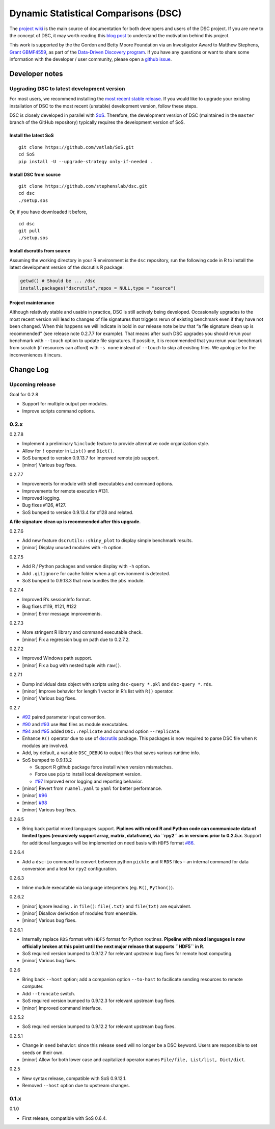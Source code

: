 Dynamic Statistical Comparisons (DSC)
=====================================

|PyPI version| |Codacy Badge|

The `project wiki <https://stephenslab.github.io/dsc-wiki>`__ is the
main source of documentation for both developers and users of the DSC
project. If you are new to the concept of DSC, it may worth reading this
`blog
post <http://stephens999.github.io/blog/2014/10/Data-Driven-Discovery.html>`__
to understand the motivation behind this project.

This work is supported by the the Gordon and Betty Moore Foundation via
an Investigator Award to Matthew Stephens, `Grant
GBMF4559 <https://www.moore.org/grants/list/GBMF4559>`__, as part of the
`Data-Driven Discovery
program <https://www.moore.org/programs/science/data-driven-discovery>`__.
If you have any questions or want to share some information with the
developer / user community, please open a `github
issue <https://github.com/stephenslab/dsc/issues>`__.

Developer notes
---------------

Upgrading DSC to latest development version
~~~~~~~~~~~~~~~~~~~~~~~~~~~~~~~~~~~~~~~~~~~

For most users, we recommend installing the `most recent stable
release <https://stephenslab.github.io/dsc-wiki/installation.html>`__.
If you would like to upgrade your existing installation of DSC to the
most recent (unstable) development version, follow these steps.

DSC is closely developed in parallel with
`SoS <http://github.com/vatlab/sos>`__. Therefore, the development
version of DSC (maintained in the ``master`` branch of the GitHub
repository) typically requires the development version of SoS.

Install the latest SoS
^^^^^^^^^^^^^^^^^^^^^^

::

    git clone https://github.com/vatlab/SoS.git
    cd SoS
    pip install -U --upgrade-strategy only-if-needed . 

Install DSC from source
^^^^^^^^^^^^^^^^^^^^^^^

::

    git clone https://github.com/stephenslab/dsc.git
    cd dsc
    ./setup.sos

Or, if you have downloaded it before,

::

    cd dsc
    git pull
    ./setup.sos

Install dscrutils from source
^^^^^^^^^^^^^^^^^^^^^^^^^^^^^

Assuming the working directory in your R environment is the ``dsc``
repository, run the following code in R to install the latest
development version of the dscrutils R package:

.. code:: r

    getwd() # Should be ... /dsc
    install.packages("dscrutils",repos = NULL,type = "source")

Project maintenance
^^^^^^^^^^^^^^^^^^^

Although relatively stable and usable in practice, DSC is still actively
being developed. Occasionally upgrades to the most recent version will
lead to changes of file signatures that triggers rerun of existing
benchmark even if they have not been changed. When this happens we will
indicate in bold in our release note below that “a file signature clean
up is recommended” (see release note 0.2.7.7 for example). That means
after such DSC upgrades you should rerun your benchmark with ``--touch``
option to update file signatures. If possible, it is recommended that
you rerun your benchmark from scratch (if resources can afford) with
``-s none`` instead of ``--touch`` to skip all existing files. We
apologize for the inconveniences it incurs.

Change Log
----------

Upcoming release
~~~~~~~~~~~~~~~~

Goal for 0.2.8

-  Support for multiple output per modules.
-  Improve scripts command options.

0.2.x
~~~~~

0.2.7.8

-  Implement a preliminary ``%include`` feature to provide alternative
   code organization style.
-  Allow for ``!`` operator in ``List()`` and ``Dict()``.
-  SoS bumped to version 0.9.13.7 for improved remote job support.
-  [minor] Various bug fixes.

0.2.7.7

-  Improvements for module with shell executables and command options.
-  Improvements for remote execution #131.
-  Improved logging.
-  Bug fixes #126, #127.
-  SoS bumped to version 0.9.13.4 for #128 and related.

**A file signature clean up is recommended after this upgrade.**

0.2.7.6

-  Add new feature ``dscrutils::shiny_plot`` to display simple benchmark
   results.
-  [minor] Display unused modules with ``-h`` option.

0.2.7.5

-  Add R / Python packages and version display with ``-h`` option.
-  Add ``.gitignore`` for cache folder when a git environment is
   detected.
-  SoS bumped to 0.9.13.3 that now bundles the ``pbs`` module.

0.2.7.4

-  Improved R’s sessionInfo format.
-  Bug fixes #119, #121, #122
-  [minor] Error message improvements.

0.2.7.3

-  More stringent R library and command executable check.
-  [minor] Fix a regression bug on path due to 0.2.7.2.

0.2.7.2

-  Improved Windows path support.
-  [minor] Fix a bug with nested tuple with ``raw()``.

0.2.7.1

-  Dump individual data object with scripts using ``dsc-query *.pkl``
   and ``dsc-query *.rds``.
-  [minor] Improve behavior for length 1 vector in R’s list with ``R()``
   operator.
-  [minor] Various bug fixes.

0.2.7

-  `#92 <https://github.com/stephenslab/dsc/issues/92>`__ paired
   parameter input convention.
-  `#90 <https://github.com/stephenslab/dsc/issues/90>`__ and
   `#93 <https://github.com/stephenslab/dsc/issues/93>`__ use ``Rmd``
   files as module executables.
-  `#94 <https://github.com/stephenslab/dsc/issues/94>`__ and
   `#95 <https://github.com/stephenslab/dsc/issues/95>`__ added
   ``DSC::replicate`` and command option ``--replicate``.
-  Enhance ``R()`` operator due to use of
   `dscrutils <https://github.com/stephenslab/dsc/tree/master/dscrutils>`__
   package. This packages is now required to parse DSC file when ``R``
   modules are involved.
-  Add, by default, a variable ``DSC_DEBUG`` to output files that saves
   various runtime info.
-  SoS bumped to 0.9.13.2

   -  Support R github package force install when version mismatches.
   -  Force use ``pip`` to install local development version.
   -  `#97 <https://github.com/stephenslab/dsc/issues/97>`__ Improved
      error logging and reporting behavior.

-  [minor] Revert from ``ruamel.yaml`` to ``yaml`` for better
   performance.
-  [minor] `#96 <https://github.com/stephenslab/dsc/issues/96>`__
-  [minor] `#98 <https://github.com/stephenslab/dsc/issues/98>`__
-  [minor] Various bug fixes.

0.2.6.5

-  Bring back partial mixed languages support. **Piplines with mixed R
   and Python code can communicate data of limited types (recursively
   support array, matrix, dataframe), via ``rpy2`` as in versions prior
   to 0.2.5.x**. Support for additional languages will be implemented on
   need basis with ``HDF5`` format
   `#86 <https://github.com/stephenslab/dsc/issues/86>`__.

0.2.6.4

-  Add a ``dsc-io`` command to convert between python ``pickle`` and R
   ``RDS`` files – an internal command for data conversion and a test
   for ``rpy2`` configuration.

0.2.6.3

-  Inline module executable via language interpreters (eg. ``R()``,
   ``Python()``).

0.2.6.2

-  [minor] Ignore leading ``.`` in ``file()``: ``file(.txt)`` and
   ``file(txt)`` are equivalent.
-  [minor] Disallow derivation of modules from ensemble.
-  [minor] Various bug fixes.

0.2.6.1

-  Internally replace ``RDS`` format with ``HDF5`` format for Python
   routines. **Pipeline with mixed languages is now officially broken at
   this point until the next major release that supports ``HDF5`` in
   R**.
-  SoS required version bumped to 0.9.12.7 for relevant upstream bug
   fixes for remote host computing.
-  [minor] Various bug fixes.

0.2.6

-  Bring back ``--host`` option; add a companion option ``--to-host`` to
   facilicate sending resources to remote computer.
-  Add ``--truncate`` switch.
-  SoS required version bumped to 0.9.12.3 for relevant upstream bug
   fixes.
-  [minor] Improved command interface.

0.2.5.2

-  SoS required version bumped to 0.9.12.2 for relevant upstream bug
   fixes.

0.2.5.1

-  Change in ``seed`` behavior: since this release ``seed`` will no
   longer be a DSC keyword. Users are responsible to set seeds on their
   own.
-  [minor] Allow for both lower case and capitalized operator names
   ``File/file, List/list, Dict/dict``.

0.2.5

-  New syntax release, compatible with SoS 0.9.12.1.
-  Removed ``--host`` option due to upstream changes.

.. _x-1:

0.1.x
~~~~~

0.1.0

-  First release, compatible with SoS 0.6.4.

.. |PyPI version| image:: https://badge.fury.io/py/dsc.svg
   :target: https://badge.fury.io/py/dsc
.. |Codacy Badge| image:: https://api.codacy.com/project/badge/Grade/46bb573ea0414f6095f1b7fd4bedbfd3
   :target: https://www.codacy.com/app/gaow/dsc?utm_source=github.com&utm_medium=referral&utm_content=stephenslab/dsc&utm_campaign=Badge_Grade

